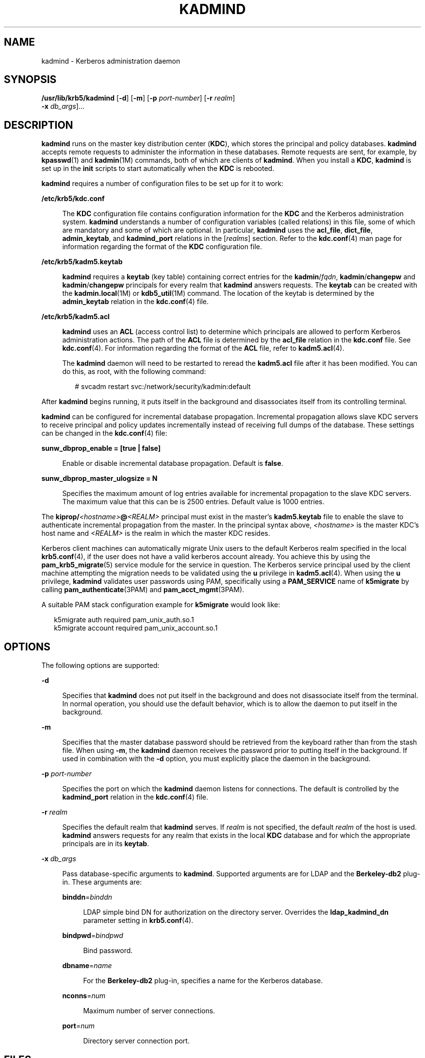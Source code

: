 '\" te
.\" Copyright 1987, 1989 by the Student Information Processing Board of the Massachusetts Institute of Technology. For copying and distribution information, please see the file kerberosv5/mit-sipb-copyright.h.
.\" Portions Copyright (c) 2007, Sun Microsystems, Inc. All Rights Reserved
.\" The contents of this file are subject to the terms of the Common Development and Distribution License (the "License").  You may not use this file except in compliance with the License.
.\" You can obtain a copy of the license at usr/src/OPENSOLARIS.LICENSE or http://www.opensolaris.org/os/licensing.  See the License for the specific language governing permissions and limitations under the License.
.\" When distributing Covered Code, include this CDDL HEADER in each file and include the License file at usr/src/OPENSOLARIS.LICENSE.  If applicable, add the following below this CDDL HEADER, with the fields enclosed by brackets "[]" replaced with your own identifying information: Portions Copyright [yyyy] [name of copyright owner]
.TH KADMIND 8 "Oct 29, 2015"
.SH NAME
kadmind \- Kerberos administration daemon
.SH SYNOPSIS
.LP
.nf
\fB/usr/lib/krb5/kadmind\fR [\fB-d\fR] [\fB-m\fR] [\fB-p\fR \fIport-number\fR] [\fB-r\fR \fIrealm\fR]
     \fB-x\fR \fIdb_args\fR]...
.fi

.SH DESCRIPTION
.sp
.LP
\fBkadmind\fR runs on the master key distribution center (\fBKDC\fR), which
stores the principal and policy databases. \fBkadmind\fR accepts remote
requests to administer the information in these databases. Remote requests are
sent, for example, by \fBkpasswd\fR(1) and \fBkadmin\fR(1M) commands, both of
which are clients of \fBkadmind\fR. When you install a \fBKDC\fR,
\fBkadmind\fR is set up in the \fBinit\fR scripts to start automatically
when the \fBKDC\fR is rebooted.
.sp
.LP
\fBkadmind\fR requires a number of configuration files to be set up for it to
work:
.sp
.ne 2
.na
\fB\fB/etc/krb5/kdc.conf\fR\fR
.ad
.sp .6
.RS 4n
The \fBKDC\fR configuration file contains configuration information for the
\fBKDC\fR and the Kerberos administration system. \fBkadmind\fR understands a
number of configuration variables (called relations) in this file, some of
which are mandatory and some of which are optional. In particular,
\fBkadmind\fR uses the \fBacl_file\fR, \fBdict_file\fR, \fBadmin_keytab\fR, and
\fBkadmind_port\fR relations in the [\fIrealms\fR] section. Refer to the
\fBkdc.conf\fR(4) man page for information regarding the format of the
\fBKDC\fR configuration file.
.RE

.sp
.ne 2
.na
\fB\fB/etc/krb5/kadm5.keytab\fR\fR
.ad
.sp .6
.RS 4n
\fBkadmind\fR requires a \fBkeytab\fR (key table) containing correct entries
for the \fBkadmin\fR/\fIfqdn\fR, \fBkadmin\fR/\fBchangepw\fR and
\fBkadmin\fR/\fBchangepw\fR principals for every realm that \fBkadmind\fR
answers requests. The \fBkeytab\fR can be created with the
\fBkadmin.local\fR(1M) or \fBkdb5_util\fR(1M) command. The location of the
keytab is determined by the \fBadmin_keytab\fR relation in the
\fBkdc.conf\fR(4) file.
.RE

.sp
.ne 2
.na
\fB\fB/etc/krb5/kadm5.acl\fR\fR
.ad
.sp .6
.RS 4n
\fBkadmind\fR uses an \fBACL\fR (access control list) to determine which
principals are allowed to perform Kerberos administration actions. The path of
the \fBACL\fR file is determined by the \fBacl_file\fR relation in the
\fBkdc.conf\fR file. See \fBkdc.conf\fR(4). For information regarding the
format of the \fBACL\fR file, refer to \fBkadm5.acl\fR(4).
.sp
The \fBkadmind\fR daemon will need to be restarted to reread the
\fBkadm5.acl\fR file after it has been modified. You can do this, as root, with
the following command:
.sp
.in +2
.nf
# svcadm restart svc:/network/security/kadmin:default
.fi
.in -2
.sp

.RE

.sp
.LP
After \fBkadmind\fR begins running, it puts itself in the background and
disassociates itself from its controlling terminal.
.sp
.LP
\fBkadmind\fR can be configured for incremental database propagation.
Incremental propagation allows slave KDC servers to receive principal and
policy updates incrementally instead of receiving full dumps of the database.
These settings can be changed in the \fBkdc.conf\fR(4) file:
.sp
.ne 2
.na
\fB\fBsunw_dbprop_enable = [true | false]\fR\fR
.ad
.sp .6
.RS 4n
Enable or disable incremental database propagation. Default is \fBfalse\fR.
.RE

.sp
.ne 2
.na
\fB\fBsunw_dbprop_master_ulogsize = N\fR\fR
.ad
.sp .6
.RS 4n
Specifies the maximum amount of log entries available for incremental
propagation to the slave KDC servers. The maximum value that this can be is
2500 entries. Default value is 1000 entries.
.RE

.sp
.LP
The \fBkiprop/\fR\fI<hostname>\fR\fB@\fR\fI<REALM>\fR principal must exist in
the master's \fBkadm5.keytab\fR file to enable the slave to authenticate
incremental propagation from the master. In the principal syntax above,
\fI<hostname>\fR is the master KDC's host name and \fI<REALM>\fR is the realm
in which the master KDC resides.
.sp
.LP
Kerberos client machines can automatically migrate Unix users to the default
Kerberos realm specified in the local \fBkrb5.conf\fR(4), if the user does not
have a valid kerberos account already. You achieve this by using the
\fBpam_krb5_migrate\fR(5) service module for the service in question. The
Kerberos service principal used by the client machine attempting the migration
needs to be validated using the \fBu\fR privilege in \fBkadm5.acl\fR(4). When
using the \fBu\fR privilege, \fBkadmind\fR validates user passwords using PAM,
specifically using a \fBPAM_SERVICE\fR name of \fBk5migrate\fR by calling
\fBpam_authenticate\fR(3PAM) and \fBpam_acct_mgmt\fR(3PAM).
.sp
.LP
A suitable PAM stack configuration example for \fBk5migrate\fR would look like:
.sp
.in +2
.nf
k5migrate        auth    required        pam_unix_auth.so.1
k5migrate        account required        pam_unix_account.so.1
.fi
.in -2
.sp

.SH OPTIONS
.sp
.LP
The following options are supported:
.sp
.ne 2
.na
\fB\fB-d\fR\fR
.ad
.sp .6
.RS 4n
Specifies that \fBkadmind\fR does not put itself in the background and does not
disassociate itself from the terminal. In normal operation, you should use the
default behavior, which is to allow the daemon to put itself in the background.
.RE

.sp
.ne 2
.na
\fB\fB-m\fR\fR
.ad
.sp .6
.RS 4n
Specifies that the master database password should be retrieved from the
keyboard rather than from the stash file. When using \fB-m\fR, the
\fBkadmind\fR daemon receives the password prior to putting itself in the
background. If used in combination with the \fB-d\fR option, you must
explicitly place the daemon in the background.
.RE

.sp
.ne 2
.na
\fB\fB-p\fR \fIport-number\fR\fR
.ad
.sp .6
.RS 4n
Specifies the port on which the \fBkadmind\fR daemon listens for connections.
The default is controlled by the \fBkadmind_port\fR relation in the
\fBkdc.conf\fR(4) file.
.RE

.sp
.ne 2
.na
\fB\fB-r\fR \fIrealm\fR\fR
.ad
.sp .6
.RS 4n
Specifies the default realm that \fBkadmind\fR serves. If \fIrealm\fR is not
specified, the default \fIrealm\fR of the host is used. \fBkadmind\fR answers
requests for any realm that exists in the local \fBKDC\fR database and for
which the appropriate principals are in its \fBkeytab\fR.
.RE

.sp
.ne 2
.na
\fB\fB-x\fR \fIdb_args\fR\fR
.ad
.sp .6
.RS 4n
Pass database-specific arguments to \fBkadmind\fR. Supported arguments are for
LDAP and the \fBBerkeley-db2\fR plug-in. These arguments are:
.sp
.ne 2
.na
\fB\fBbinddn\fR=\fIbinddn\fR\fR
.ad
.sp .6
.RS 4n
LDAP simple bind DN for authorization on the directory server. Overrides the
\fBldap_kadmind_dn\fR parameter setting in \fBkrb5.conf\fR(4).
.RE

.sp
.ne 2
.na
\fB\fBbindpwd\fR=\fIbindpwd\fR\fR
.ad
.sp .6
.RS 4n
Bind password.
.RE

.sp
.ne 2
.na
\fB\fBdbname\fR=\fIname\fR\fR
.ad
.sp .6
.RS 4n
For the \fBBerkeley-db2\fR plug-in, specifies a name for the Kerberos database.
.RE

.sp
.ne 2
.na
\fB\fBnconns\fR=\fInum\fR\fR
.ad
.sp .6
.RS 4n
Maximum number of server connections.
.RE

.sp
.ne 2
.na
\fB\fBport\fR=\fInum\fR\fR
.ad
.sp .6
.RS 4n
Directory server connection port.
.RE

.RE

.SH FILES
.sp
.ne 2
.na
\fB\fB/var/krb5/principal\fR\fR
.ad
.sp .6
.RS 4n
Kerberos principal database.
.RE

.sp
.ne 2
.na
\fB\fB/var/krb5/principal.ulog\fR\fR
.ad
.sp .6
.RS 4n
The update log file for incremental propagation.
.RE

.sp
.ne 2
.na
\fB\fB/var/krb5/principal.kadm5\fR\fR
.ad
.sp .6
.RS 4n
Kerberos administrative database containing policy information.
.RE

.sp
.ne 2
.na
\fB\fB/var/krb5/principal.kadm5.lock\fR\fR
.ad
.sp .6
.RS 4n
Kerberos administrative database lock file. This file works backwards from most
other lock files (that is, \fBkadmin\fR exits with an error if this file does
not exist).
.RE

.sp
.ne 2
.na
\fB\fB/var/krb5/kadm5.dict\fR\fR
.ad
.sp .6
.RS 4n
Dictionary of strings explicitly disallowed as passwords.
.RE

.sp
.ne 2
.na
\fB\fB/etc/krb5/kadm5.acl\fR\fR
.ad
.sp .6
.RS 4n
List of principals and their \fBkadmin\fR administrative privileges.
.RE

.sp
.ne 2
.na
\fB\fB/etc/krb5/kadm5.keytab\fR\fR
.ad
.sp .6
.RS 4n
Keytab for \fBkadmin\fR principals: \fBkadmin\fR/\fIfqdn\fR,
\fBchangepw\fR/\fIfqdn\fR, and \fBkadmin\fR/\fBchangepw\fR.
.RE

.sp
.ne 2
.na
\fB\fB/etc/krb5/kdc.conf\fR\fR
.ad
.sp .6
.RS 4n
\fBKDC\fR configuration information.
.RE

.SH ATTRIBUTES
.sp
.LP
See \fBattributes\fR(5) for descriptions of the following attributes:
.sp

.sp
.TS
box;
c | c
l | l .
ATTRIBUTE TYPE	ATTRIBUTE VALUE
_
Interface Stability	Evolving
.TE

.SH SEE ALSO
.sp
.LP
\fBkpasswd\fR(1), \fBsvcs\fR(1), \fBkadmin\fR(1M),
\fBkadmin.local\fR(1M), \fBkdb5_util\fR(1M), \fBkdb5_ldap_util\fR(1M),
\fBkproplog\fR(1M), \fBsvcadm\fR(1M), \fBpam_acct_mgmt\fR(3PAM),
\fBpam_authenticate\fR(3PAM), \fBkadm5.acl\fR(4), \fBkdc.conf\fR(4),
\fBkrb5.conf\fR(4), \fBattributes\fR(5), \fBkerberos\fR(5),
\fBkrb5envvar\fR(5), \fBpam_krb5_migrate\fR(5), \fBsmf\fR(5)
.SH NOTES
.sp
.LP
The Kerberos administration daemon (\fBkadmind\fR) is now compliant with the
change-password standard mentioned in RFC 3244, which means it can now handle
change-password requests from non-Solaris Kerberos clients.
.sp
.LP
The \fBkadmind\fR service is managed by the service management facility,
\fBsmf\fR(5), under the service identifier:
.sp
.in +2
.nf
svc:/network/security/kadmin
.fi
.in -2
.sp

.sp
.LP
Administrative actions on this service, such as enabling, disabling, or
requesting restart, can be performed using \fBsvcadm\fR(1M). The service's
status can be queried using the \fBsvcs\fR(1) command.
